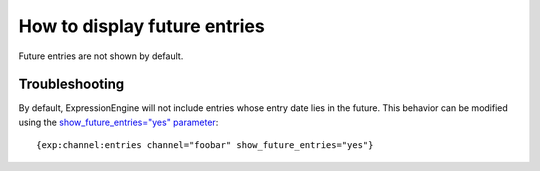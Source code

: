 How to display future entries
=============================

Future entries are not shown by default.

Troubleshooting
---------------

By default, ExpressionEngine will not include entries whose entry date
lies in the future. This behavior can be modified using the
`show\_future\_entries="yes"
parameter <../../modules/channel/parameters.html#par_show_future_entries>`_::

	{exp:channel:entries channel="foobar" show_future_entries="yes"}

